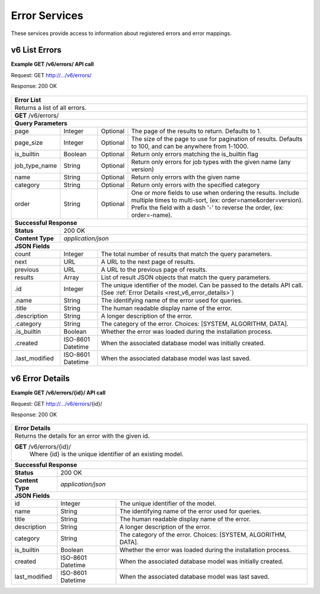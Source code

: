
.. _rest_v6_error:

Error Services
==============

These services provide access to information about registered errors and error mappings.

.. _rest_v6_error_list:

v6 List Errors
--------------

**Example GET /v6/errors/ API call**

Request: GET http://.../v6/errors/

Response: 200 OK

 .. code-block:: javascript  
    { 
        "count": 1, 
        "next": null, 
        "previous": null, 
        "results": [ 
            { 
                "id": 1, 
                "name": "unknown", 
                "title": "Unknown", 
                "description": "The error that caused the failure is unknown.", 
                "category": "SYSTEM", 
                "is_builtin": true, 
                "created": "2015-03-11T00:00:00Z", 
                "last_modified": "2015-03-11T00:00:00Z" 
            }
        ] 
    } 

+------------------------------------------------------------------------------------------------------------------------------+
| **Error List**                                                                                                               |
+==============================================================================================================================+
| Returns a list of all errors.                                                                                                |
+------------------------------------------------------------------------------------------------------------------------------+
| **GET** /v6/errors/                                                                                                          |
+--------------------+-------------------+-------------------------------------------------------------------------------------+
| **Query Parameters**                                                                                                         |
+--------------------+-------------------+----------+--------------------------------------------------------------------------+
| page               | Integer           | Optional | The page of the results to return. Defaults to 1.                        |
+--------------------+-------------------+----------+--------------------------------------------------------------------------+
| page_size          | Integer           | Optional | The size of the page to use for pagination of results.                   |
|                    |                   |          | Defaults to 100, and can be anywhere from 1-1000.                        |
+--------------------+-------------------+----------+--------------------------------------------------------------------------+
| is_builtin         | Boolean           | Optional | Return only errors matching the is_builtin flag                          |
+--------------------+-------------------+----------+--------------------------------------------------------------------------+
| job_type_name      | String            | Optional | Return only errors for job types with the given name (any version)       |
+--------------------+-------------------+----------+--------------------------------------------------------------------------+
| name               | String            | Optional | Return only errors with the given name                                   |
+--------------------+-------------------+----------+--------------------------------------------------------------------------+
| category           | String            | Optional | Return only errors with the specified category                           |
+--------------------+-------------------+----------+--------------------------------------------------------------------------+
| order              | String            | Optional | One or more fields to use when ordering the results.                     |
|                    |                   |          | Include multiple times to multi-sort, (ex: order=name&order=version).    |
|                    |                   |          | Prefix the field with a dash '-' to reverse the order, (ex: order=-name).|
+--------------------+-------------------+----------+--------------------------------------------------------------------------+
| **Successful Response**                                                                                                      |
+--------------------+---------------------------------------------------------------------------------------------------------+
| **Status**         | 200 OK                                                                                                  |
+--------------------+---------------------------------------------------------------------------------------------------------+
| **Content Type**   | *application/json*                                                                                      |
+--------------------+---------------------------------------------------------------------------------------------------------+
| **JSON Fields**                                                                                                              |
+--------------------+-------------------+-------------------------------------------------------------------------------------+
| count              | Integer           | The total number of results that match the query parameters.                        |
+--------------------+-------------------+-------------------------------------------------------------------------------------+
| next               | URL               | A URL to the next page of results.                                                  |
+--------------------+-------------------+-------------------------------------------------------------------------------------+
| previous           | URL               | A URL to the previous page of results.                                              |
+--------------------+-------------------+-------------------------------------------------------------------------------------+
| results            | Array             | List of result JSON objects that match the query parameters.                        |
+--------------------+-------------------+-------------------------------------------------------------------------------------+
| .id                | Integer           | The unique identifier of the model. Can be passed to the details API call.          |
|                    |                   | (See :ref:`Error Details <rest_v6_error_details>`)                                  |
+--------------------+-------------------+-------------------------------------------------------------------------------------+
| .name              | String            | The identifying name of the error used for queries.                                 |
+--------------------+-------------------+-------------------------------------------------------------------------------------+
| .title             | String            | The human readable display name of the error.                                       |
+--------------------+-------------------+-------------------------------------------------------------------------------------+
| .description       | String            | A longer description of the error.                                                  |
+--------------------+-------------------+-------------------------------------------------------------------------------------+
| .category          | String            | The category of the error. Choices: [SYSTEM, ALGORITHM, DATA].                      |
+--------------------+-------------------+-------------------------------------------------------------------------------------+
| .is_builtin        | Boolean           | Whether the error was loaded during the installation process.                       |
+--------------------+-------------------+-------------------------------------------------------------------------------------+
| .created           | ISO-8601 Datetime | When the associated database model was initially created.                           |
+--------------------+-------------------+-------------------------------------------------------------------------------------+
| .last_modified     | ISO-8601 Datetime | When the associated database model was last saved.                                  |
+--------------------+-------------------+-------------------------------------------------------------------------------------+

.. _rest_v6_error_details:

v6 Error Details
----------------

**Example GET /v6/errors/{id}/ API call**

Request: GET http://.../v6/errors/{id}/

Response: 200 OK

 .. code-block:: javascript  
    { 
        "id": 1, 
        "name": "unknown", 
        "title": "Unknown", 
        "description": "The error that caused the failure is unknown.", 
        "category": "SYSTEM", 
        "is_builtin": true, 
        "created": "2015-03-11T00:00:00Z", 
        "last_modified": "2015-03-11T00:00:00Z" 
    } 
    
+------------------------------------------------------------------------------------------------------------------------------+
| **Error Details**                                                                                                            |
+==============================================================================================================================+
| Returns the details for an error with the given id.                                                                          |
+------------------------------------------------------------------------------------------------------------------------------+
| **GET** /v6/errors/{id}/                                                                                                     |
|         Where {id} is the unique identifier of an existing model.                                                            |
+--------------------+-------------------+-------------------------------------------------------------------------------------+
| **Successful Response**                                                                                                      |
+--------------------+---------------------------------------------------------------------------------------------------------+
| **Status**         | 200 OK                                                                                                  |
+--------------------+---------------------------------------------------------------------------------------------------------+
| **Content Type**   | *application/json*                                                                                      |
+--------------------+---------------------------------------------------------------------------------------------------------+
| **JSON Fields**                                                                                                              |
+--------------------+-------------------+-------------------------------------------------------------------------------------+
| id                 | Integer           | The unique identifier of the model.                                                 |
+--------------------+-------------------+-------------------------------------------------------------------------------------+
| name               | String            | The identifying name of the error used for queries.                                 |
+--------------------+-------------------+-------------------------------------------------------------------------------------+
| title              | String            | The human readable display name of the error.                                       |
+--------------------+-------------------+-------------------------------------------------------------------------------------+
| description        | String            | A longer description of the error.                                                  |
+--------------------+-------------------+-------------------------------------------------------------------------------------+
| category           | String            | The category of the error. Choices: [SYSTEM, ALGORITHM, DATA].                      |
+--------------------+-------------------+-------------------------------------------------------------------------------------+
| is_builtin         | Boolean           | Whether the error was loaded during the installation process.                       |
+--------------------+-------------------+-------------------------------------------------------------------------------------+
| created            | ISO-8601 Datetime | When the associated database model was initially created.                           |
+--------------------+-------------------+-------------------------------------------------------------------------------------+
| last_modified      | ISO-8601 Datetime | When the associated database model was last saved.                                  |
+--------------------+-------------------+-------------------------------------------------------------------------------------+

